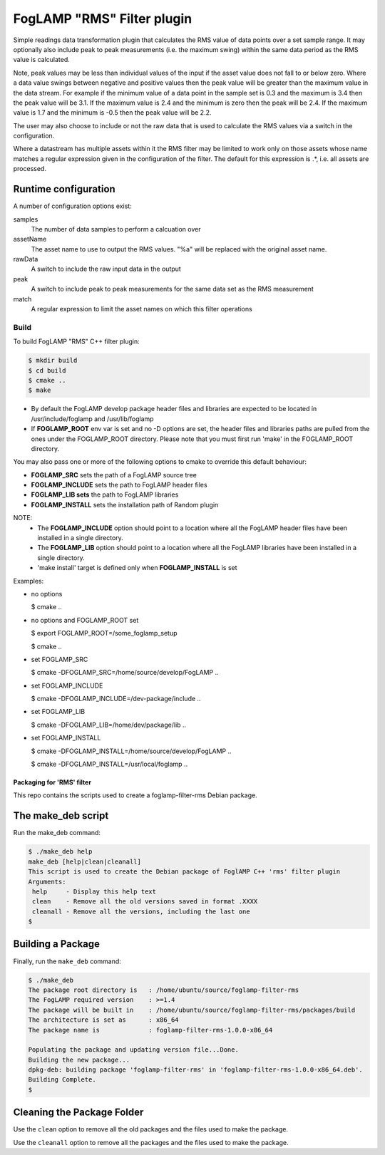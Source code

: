 ===========================
FogLAMP "RMS" Filter plugin
===========================

Simple readings data transformation plugin that calculates the RMS value
of data points over a set sample range. It may optionally also include
peak to peak measurements (i.e. the maximum swing) within the same data
period as the RMS value is calculated.

Note, peak values may be less than individual values of the input if the
asset value does not fall to or below zero. Where a data value swings
between negative and positive values then the peak value will be greater
than the maximum value in the data stream. For example if the minimum value
of a data point in the sample set is 0.3 and the maximum is 3.4 then the peak
value will be 3.1. If the maximum value is 2.4 and the minimum is zero then
the peak will be 2.4. If the maximum value is 1.7 and the minimum is -0.5
then the peak value will be 2.2.

The user may also choose to include or not the raw data that is used to
calculate the RMS values via a switch in the configuration.

Where a datastream has multiple assets within it the RMS filter may
be limited to work only on those assets whose name matches a regular
expression given in the configuration of the filter. The default for
this expression is .*, i.e. all assets are processed.

Runtime configuration
=====================

A number of configuration options exist:

samples
  The number of data samples to perform a calcuation over

assetName
  The asset name to use to output the RMS values. "%a" will be replaced
  with the original asset name.

rawData 
  A switch to include the raw input data in the output

peak
  A switch to include peak to peak measurements for the same data set
  as the RMS measurement

match
  A  regular expression to limit the asset names on which this filter
  operations

Build
-----
To build FogLAMP "RMS" C++ filter plugin:

.. code-block:: console

  $ mkdir build
  $ cd build
  $ cmake ..
  $ make

- By default the FogLAMP develop package header files and libraries
  are expected to be located in /usr/include/foglamp and /usr/lib/foglamp
- If **FOGLAMP_ROOT** env var is set and no -D options are set,
  the header files and libraries paths are pulled from the ones under the
  FOGLAMP_ROOT directory.
  Please note that you must first run 'make' in the FOGLAMP_ROOT directory.

You may also pass one or more of the following options to cmake to override
this default behaviour:

- **FOGLAMP_SRC** sets the path of a FogLAMP source tree
- **FOGLAMP_INCLUDE** sets the path to FogLAMP header files
- **FOGLAMP_LIB sets** the path to FogLAMP libraries
- **FOGLAMP_INSTALL** sets the installation path of Random plugin

NOTE:
 - The **FOGLAMP_INCLUDE** option should point to a location where all the FogLAMP
   header files have been installed in a single directory.
 - The **FOGLAMP_LIB** option should point to a location where all the FogLAMP
   libraries have been installed in a single directory.
 - 'make install' target is defined only when **FOGLAMP_INSTALL** is set

Examples:

- no options

  $ cmake ..

- no options and FOGLAMP_ROOT set

  $ export FOGLAMP_ROOT=/some_foglamp_setup

  $ cmake ..

- set FOGLAMP_SRC

  $ cmake -DFOGLAMP_SRC=/home/source/develop/FogLAMP  ..

- set FOGLAMP_INCLUDE

  $ cmake -DFOGLAMP_INCLUDE=/dev-package/include ..
- set FOGLAMP_LIB

  $ cmake -DFOGLAMP_LIB=/home/dev/package/lib ..
- set FOGLAMP_INSTALL

  $ cmake -DFOGLAMP_INSTALL=/home/source/develop/FogLAMP ..

  $ cmake -DFOGLAMP_INSTALL=/usr/local/foglamp ..

*****************************
Packaging for 'RMS' filter
*****************************

This repo contains the scripts used to create a foglamp-filter-rms Debian package.

The make_deb script
===================

Run the make_deb command:

.. code-block:: console

  $ ./make_deb help
  make_deb [help|clean|cleanall]
  This script is used to create the Debian package of FoglAMP C++ 'rms' filter plugin
  Arguments:
   help     - Display this help text
   clean    - Remove all the old versions saved in format .XXXX
   cleanall - Remove all the versions, including the last one
  $

Building a Package
==================

Finally, run the ``make_deb`` command:

.. code-block:: console

   $ ./make_deb
   The package root directory is   : /home/ubuntu/source/foglamp-filter-rms
   The FogLAMP required version    : >=1.4
   The package will be built in    : /home/ubuntu/source/foglamp-filter-rms/packages/build
   The architecture is set as      : x86_64
   The package name is             : foglamp-filter-rms-1.0.0-x86_64

   Populating the package and updating version file...Done.
   Building the new package...
   dpkg-deb: building package 'foglamp-filter-rms' in 'foglamp-filter-rms-1.0.0-x86_64.deb'.
   Building Complete.
   $

Cleaning the Package Folder
===========================

Use the ``clean`` option to remove all the old packages and the files used to make the package.

Use the ``cleanall`` option to remove all the packages and the files used to make the package.
